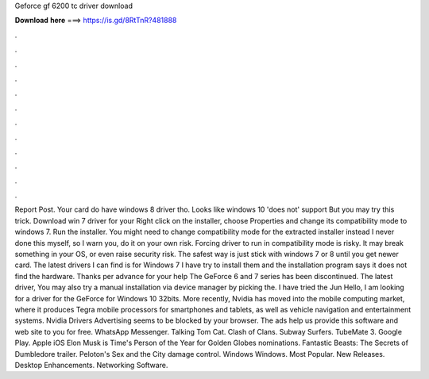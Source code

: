 Geforce gf 6200 tc driver download

𝐃𝐨𝐰𝐧𝐥𝐨𝐚𝐝 𝐡𝐞𝐫𝐞 ===> https://is.gd/8RtTnR?481888

.

.

.

.

.

.

.

.

.

.

.

.

Report Post. Your card do have windows 8 driver tho. Looks like windows 10 'does not' support  But you may try this trick. Download win 7 driver for your  Right click on the installer, choose Properties and change its compatibility mode to windows 7. Run the installer. You might need to change compatibility mode for the extracted installer instead I never done this myself, so I warn you, do it on your own risk.
Forcing driver to run in compatibility mode is risky. It may break something in your OS, or even raise security risk. The safest way is just stick with windows 7 or 8 until you get newer card. The latest drivers I can find is for Windows 7 I have try to install them and the installation program says it does not find the hardware.
Thanks per advance for your help The GeForce 6 and 7 series has been discontinued. The latest driver,  You may also try a manual installation via device manager by picking the. I have tried the  Jun  Hello, I am looking for a driver for the GeForce for Windows 10 32bits. More recently, Nvidia has moved into the mobile computing market, where it produces Tegra mobile processors for smartphones and tablets, as well as vehicle navigation and entertainment systems.
Nvidia Drivers Advertising seems to be blocked by your browser. The ads help us provide this software and web site to you for free.
WhatsApp Messenger. Talking Tom Cat. Clash of Clans. Subway Surfers. TubeMate 3. Google Play. Apple iOS  Elon Musk is Time's Person of the Year for  Golden Globes nominations.
Fantastic Beasts: The Secrets of Dumbledore trailer. Peloton's Sex and the City damage control. Windows Windows. Most Popular.
New Releases. Desktop Enhancements. Networking Software.